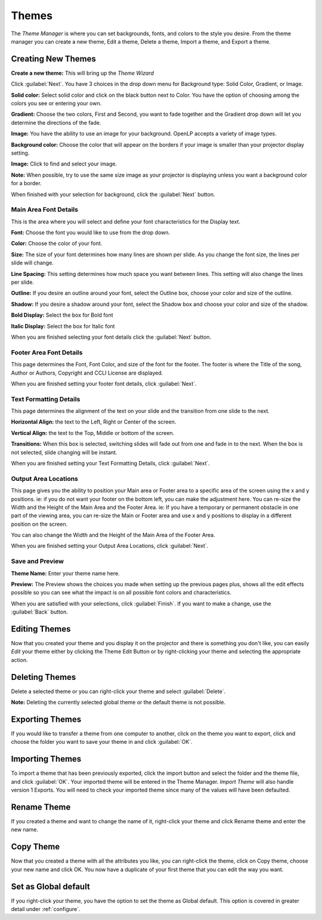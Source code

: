 .. _themes:

======
Themes
======


The *Theme Manager* is where you can set backgrounds, fonts, and colors to the 
style you desire. From the theme manager you can create a new theme, Edit a 
theme, Delete a theme, Import a theme, and Export a theme.

.. image:: /pics/theme_manager_main.png

Creating New Themes
===================
|theme_new| **Create a new theme:** This will bring up the *Theme Wizard*

.. image:: /pics/theme_manager_wizard.png

Click :guilabel:`Next`. You have 3 choices in the drop down menu for Background
type: Solid Color, Gradient, or Image.

.. image:: /pics/theme_manager_background.png 
 
**Solid color:** Select solid color and click on the black button next to Color. 
You have the option of choosing among the colors you see or entering your
own.

.. image:: /pics/theme_manager_selectcolor.png

**Gradient:** Choose the two colors, First and Second, you want to fade together 
and the Gradient drop down will let you determine the directions of the fade.

.. image:: /pics/theme_manager_gradient.png

**Image:** You have the ability to use an image for your background. OpenLP 
accepts a variety of image types.  

.. image:: /pics/theme_manager_image.png

**Background color:** Choose the color that will appear on the borders if your
image is smaller than your projector display setting.

**Image:** Click |buttons_open| to find and select your image.

**Note:** When possible, try to use the same size image as your projector is
displaying unless you want a background color for a border.

When finished with your selection for background, click the :guilabel:`Next`
button. 

Main Area Font Details
----------------------

This is the area where you will select and define your font characteristics for 
the Display text.

.. image:: /pics/theme_manager_mainfont.png

**Font:** Choose the font you would like to use from the drop down.

**Color:** Choose the color of your font.

**Size:** The size of your font determines how many lines are shown per slide.
As you change the font size, the lines per slide will change.

**Line Spacing:** This setting determines how much space you want between
lines. This setting will also change the lines per slide. 

**Outline:** If you desire an outline around your font, select the Outline box,
choose your color and size of the outline.

**Shadow:** If you desire a shadow around your font, select the Shadow box and 
choose your color and size of the shadow.  

**Bold Display:** Select the box for Bold font

**Italic Display:** Select the box for Italic font

When you are finished selecting your font details click the :guilabel:`Next`
button.

Footer Area Font Details
------------------------

This page determines the Font, Font Color, and size of the font for the footer.
The footer is where the Title of the song, Author or Authors, Copyright and 
CCLI License are displayed.

.. image:: /pics/theme_manager_footerfont.png

When you are finished setting your footer font details, click :guilabel:`Next`.

Text Formatting Details
-----------------------

This page determines the alignment of the text on your slide and the transition 
from one slide to the next. 

.. image:: /pics/theme_manager_textalign.png

**Horizontal Align:** the text to the Left, Right or Center of the screen.

**Vertical Align:** the text to the Top, Middle or bottom of the screen.

**Transitions:** When this box is selected, switching slides will fade out from 
one and fade in to the next. When the box is not selected, slide changing will 
be instant.

When you are finished setting your Text Formatting Details, click :guilabel:`Next`.

Output Area Locations
---------------------

This page gives you the ability to position your Main area or Footer area to a
specific area of the screen using the x and y positions. ie: if you do not want
your footer on the bottom left, you can make the adjustment here. 
You can re-size the Width and the Height of the Main Area and the Footer Area.
ie: If you have a temporary or permanent obstacle in one part of the viewing
area, you can re-size the Main or Footer area and use x and y positions to
display in a different position on the screen.

.. image:: /pics/theme_manager_outputlocation.png

You can also change the Width and the Height of the Main Area of the Footer Area.

When you are finished setting your Output Area Locations, click :guilabel:`Next`.

Save and Preview
----------------

.. image:: /pics/theme_manager_save.png

**Theme Name:** Enter your theme name here.

**Preview:** The Preview shows the choices you made when setting up the previous 
pages plus, shows all the edit effects possible so you can see what the impact 
is on all possible font colors and characteristics.

When you are satisfied with your selections, click :guilabel:`Finish`. If you 
want to make a change, use the :guilabel:`Back` button.

Editing Themes
==============

Now that you created your theme and you display it on the projector and there is
something you don't like, you can easily *Edit* your theme either by clicking 
the |theme_edit| Theme Edit Button or by right-clicking your theme and selecting 
the appropriate action.

Deleting Themes
===============

|theme_delete| Delete a selected theme or you can right-click your theme and 
select :guilabel:`Delete`.

**Note:** Deleting the currently selected global theme or the 
default theme is not possible.

Exporting Themes
================

If you would like to transfer a theme from one computer to another, click on 
the theme you want to export, click |theme_export| and choose the folder you 
want to save your theme in and click :guilabel:`OK`.

Importing Themes
================

To import a theme that has been previously exported, click the import button 
|theme_import| and select the folder and the theme file, and click :guilabel:`OK`. 
Your imported theme will be entered in the Theme Manager. *Import Theme* will 
also handle version 1 Exports. You will need to check your imported theme since 
many of the values will have been defaulted.

Rename Theme
============

If you created a theme and want to change the name of it, right-click your
theme and click Rename theme and enter the new name.

Copy Theme
==========

Now that you created a theme with all the attributes you like, you can
right-click the theme, click on Copy theme, choose your new name and click OK.
You now have a duplicate of your first theme that you can edit the way you want.

Set as Global default
=====================

If you right-click your theme, you have the option to set the theme as Global
default. This option is covered in greater detail under :ref:`configure`. 


.. These are all the image templates that are used in this page.

.. |THEME_DELETE| image:: pics/theme_delete.png

.. |THEME_EDIT| image:: pics/theme_edit.png

.. |THEME_EXPORT| image:: pics/theme_export.png

.. |THEME_IMPORT| image:: pics/theme_import.png

.. |THEME_NEW| image:: pics/theme_new.png

.. |BUTTONS_OPEN| image:: pics/buttons_open.png